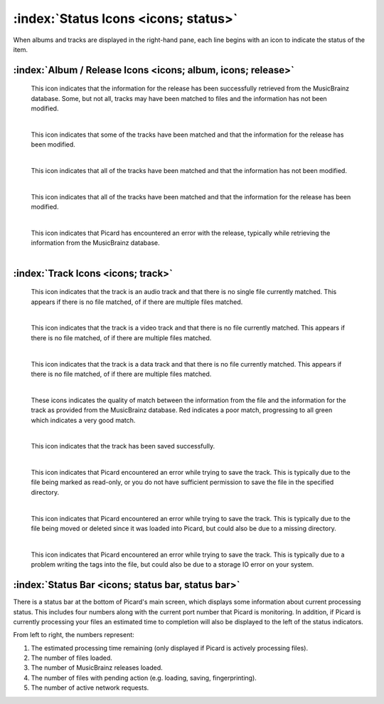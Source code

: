 .. MusicBrainz Picard Documentation Project

:index:`Status Icons <icons; status>`
======================================

When albums and tracks are displayed in the right-hand pane, each line begins with an icon
to indicate the status of the item.

:index:`Album / Release Icons <icons; album, icons; release>`
--------------------------------------------------------------

.. |img-release| image:: images/release.png
   :width: 24pt
   :height: 24pt

|img-release|

   | This icon indicates that the information for the release has been successfully retrieved from the MusicBrainz database.  Some, but not all, tracks may have been matched to files and the information has not been modified.
   |

.. |img-release-modified| image:: images/release-modified.png
   :width: 24pt
   :height: 24pt

|img-release-modified|

   | This icon indicates that some of the tracks have been matched and that the information for the release has been modified.
   |

.. |img-release-matched| image:: images/release-matched.png
   :width: 24pt
   :height: 24pt

|img-release-matched|

   | This icon indicates that all of the tracks have been matched and that the information has not been modified.
   |

.. |img-release-matched-modified| image:: images/release-matched-modified.png
   :width: 24pt
   :height: 24pt

|img-release-matched-modified|

   | This icon indicates that all of the tracks have been matched and that the information for the release has been modified.
   |

.. |img-release-error| image:: images/release-error.png
   :width: 24pt
   :height: 24pt

|img-release-error|

   | This icon indicates that Picard has encountered an error with the release, typically while retrieving the information from the MusicBrainz database.
   |


:index:`Track Icons <icons; track>`
------------------------------------

.. |img-track-audio| image:: images/track-audio.png
   :width: 24pt
   :height: 24pt

|img-track-audio|

   | This icon indicates that the track is an audio track and that there is no single file currently matched.  This appears if there is no file matched, of if there are multiple files matched.
   |

.. |img-track-video| image:: images/track-video.png
   :width: 24pt
   :height: 24pt

|img-track-video|

   | This icon indicates that the track is a video track and that there is no file currently matched.  This appears if there is no file matched, of if there are multiple files matched.
   |

.. |img-track-data| image:: images/track-data.png
   :width: 24pt
   :height: 24pt

|img-track-data|

   | This icon indicates that the track is a data track and that there is no file currently matched.  This appears if there is no file matched, of if there are multiple files matched.
   |

.. |img-match-50| image:: images/track-match-50.png
   :width: 24pt
   :height: 24pt

.. |img-match-60| image:: images/track-match-60.png
   :width: 24pt
   :height: 24pt

.. |img-match-70| image:: images/track-match-70.png
   :width: 24pt
   :height: 24pt

.. |img-match-80| image:: images/track-match-80.png
   :width: 24pt
   :height: 24pt

.. |img-match-90| image:: images/track-match-90.png
   :width: 24pt
   :height: 24pt

.. |img-match-100| image:: images/track-match-100.png
   :width: 24pt
   :height: 24pt

|img-match-50| |img-match-60| |img-match-70| |img-match-80| |img-match-90| |img-match-100|

   | These icons indicates the quality of match between the information from the file and the information for the track as provided from the MusicBrainz database.  Red indicates a poor match, progressing to all green which indicates a very good match.
   |

.. |img-track-saved| image:: images/track-saved.png
   :width: 24pt
   :height: 24pt

|img-track-saved|

   | This icon indicates that the track has been saved successfully.
   |

.. |img-error-no-access| image:: images/error-no-access.png
   :width: 24pt
   :height: 24pt

|img-error-no-access|

   | This icon indicates that Picard encountered an error while trying to save the track.  This is typically due to the file being marked as read-only, or you do not have sufficient permission to save the file in the specified directory.
   |

.. |img-error-not-found| image:: images/error-not-found.png
   :width: 24pt
   :height: 24pt

|img-error-not-found|

   | This icon indicates that Picard encountered an error while trying to save the track.  This is typically due to the file being moved or deleted since it was loaded into Picard, but could also be due to a missing directory.
   |

.. |img-dialog-error| image:: images/dialog-error.png
   :width: 24pt
   :height: 24pt

|img-dialog-error|

   This icon indicates that Picard encountered an error while trying to save the track.  This is typically due to a problem writing the tags into the file, but could also be due to a storage IO error on your system.


:index:`Status Bar <icons; status bar, status bar>`
--------------------------------------------------------

There is a status bar at the bottom of Picard's main screen, which displays some information about current processing status.  This includes four numbers along with the current port number that Picard is monitoring.
In addition, if Picard is currently processing your files an estimated time to completion will also be displayed to the left of the status indicators.

.. image:: images/status_bar.png
   :width: 100 %

From left to right, the numbers represent:

1. The estimated processing time remaining (only displayed if Picard is actively processing files).
2. The number of files loaded.
3. The number of MusicBrainz releases loaded.
4. The number of files with pending action (e.g. loading, saving, fingerprinting).
5. The number of active network requests.

.. raw:: latex

   \clearpage
